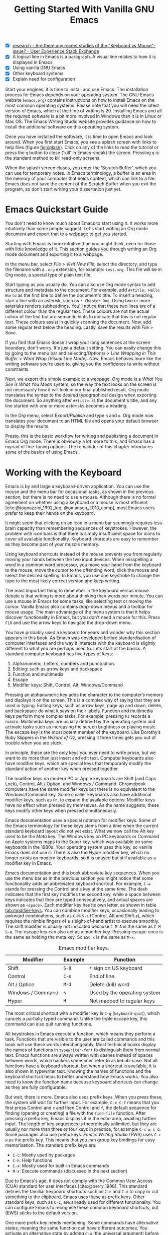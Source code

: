 #+title: Getting Started With Vanilla GNU Emacs
#+bibliography: ../library/emacs-writing-studio.bib
#+startup:      content
#+macro:        ews /Emacs Writing Studio/
#+latex_header: \usepackage[english, russian]{babel}
:NOTES:
- [X] [[https://ux.stackexchange.com/questions/30682/are-there-any-recent-studies-of-the-keyboard-vs-mouse-issue][research - Are there any recent studies of the "Keyboard vs Mouse"-issue? - User Experience Stack Exchange]]
- [X] A logical line in Emacs is a paragraph. A visual line relates to how it is displayed in Emacs
- [X] Using vanilla GNU Emacs
- [X] Other keyboard systems
- [X] Explain need for configuration
:END:

Start your engines; it is time to install and use Emacs. The installation process for Emacs depends on your operating system. The GNU Emacs website (=emacs.org=) contains instructions on how to install Emacs on the most common operating systems. Please note that you will need the latest version of Emacs, which at the time of writing is 29. Installing Emacs and all the required software is a bit more involved in Windows than it is in Linux or Mac OS. The Emacs Writing Studio website provides guidance on how to install the additional software on this operating system.

Once you have installed the software, it is time to open Emacs and look around. When you first start Emacs, you see a splash screen with links to help files (figure [[fig:splash]]). Click on any of the links to read the tutorial or press the =q= button to close ('kill' in Emacs-speak) the screen. Pressing =q= is the standard method to kill read-only screens.

When the splash screen closes, you enter the ’Scratch Buffer’, which you can use for temporary notes. In Emacs terminology, a buffer is an area in the memory of your computer that holds content, which can link to a file. Emacs does not save the content of the Scratch Buffer when you exit the program, so don’t start writing your dissertation just yet.

#+caption: Emacs 29 splash screen.
#+name: fig:splash
#+attr_html:  :title Emacs 29 splash screen :alt Emacs 29 splash screen :width 600
#+attr_latex: :width 0.5\textwidth
#+attr_org:   :width 20
[[file:images/splash-screen.png]]

* Emacs Quickstart Guide
:PROPERTIES:
:CUSTOM_ID: sec:quickstart
:END:
You don't need to know much about Emacs to start using it. It works more intuitively than some people suggest. Let's start writing an Org mode document and export that to a webpage to get you started.

Starting with Emacs is more intuitive than you might think, even for those with little knowledge of it. This section guides you through writing an Org mode document and exporting it to a webpage.

In the menu bar, select /File/ > /Visit New File/, select the directory, and type the filename with a =.org= extension, for example: =test.org=. This file will be in Org mode, a special type of plain text file.

Start typing as you usually do. You can also use Org mode syntax to add structure and metadata to the document. For example, add =#+title: Hello World= as the first line to define the document's title. To insert a heading, start a line with an asterisk, such as =* Chapter One=. Using two or more asterisks renders subheadings. You'll notice that these two lines are of a different colour than the regular text. These colours are not the actual colour of the text but are semantic hints to indicate that this is not regular text. These colours assist in quickly scanning the document. Now, add some regular text below the heading. Lastly, save the results with /File/ > /Save/.

If you find that Emacs doesn't wrap your long sentences at the screen boundary, don't worry. It's just a default setting. You can easily change this by going to the menu bar and selecting/Options/ > /Line Wrapping in This Buffer/ > /Word Wrap (Visual Line Mode)/. Now, Emacs behaves more like the writing software you're used to, giving you the confidence to write without constraints.

Next, we export this simple example to a webpage. Org mode is a /What You See is What You Mean/ system, so the way the text looks on the screen is not necessarily how it will look in our final published result. Org mode translates the syntax to the desired typographical design when exporting the document. So anything after =#+title:= is the document's title, and any line started with one or more asterisks becomes a heading.

In the /Org/ menu, select /Export/Publish/ and type =h= and =o=. Org mode now translates your document to an HTML file and opens your default browser to display the results.

Presto, this is the basic workflow for writing and publishing a document in Emacs Org mode. There is obviously a lot more to this, and Emacs has a myriad of fine-tuning options. The remainder of this chapter introduces some of the basics of using Emacs.

* Working with the Keyboard
Emacs is by and large a keyboard-driven application. You can use the mouse and the menu bar for occasional tasks, as shown in the previous section, but there is no need to use a mouse. Although there is no formal agreement on whether using a keyboard or a mouse is most efficient [cite:@tognazzini_1992_tog; @omanson_2010_comp], most Emacs users prefer to keep their hands on the keyboard.

It might seem that clicking on an icon in a menu bar seemingly requires less brain capacity than remembering sequences of keystrokes. However, the problem with icon bars is that there is simply insufficient space for icons to cover all available functionality. Keyboard shortcuts are easy to remember as they become part of your muscle memory.

Using keyboard shortcuts instead of the mouse prevents you from regularly moving your hands between the two input devices. When misspelling a word in a common word processor, you move your hand from the keyboard to the mouse, move the cursor to  the offending word, click the mouse and select the desired spelling. In Emacs, you use one keystroke to change the typo to the most likely correct version and keep writing.

The most important thing to remember in the keyboard versus mouse debate is that writing is more about thinking than words per minute. You can use a mouse in Emacs for some tasks, like selecting text or moving the cursor. Vanilla Emacs also contains drop-down menus and a toolbar for mouse usage. The main advantage of the menu system is that it helps discover functionality in Emacs, but you don't need a mouse for this. Press =F10= and use the arrow keys to navigate the drop-down menu.

You have probably used a keyboard for years and wonder why this section appears in this book. As Emacs was developed before standardisation of computer interfaces and the way it interacts with the keyboard is slightly different to what you are perhaps used to. Lets start at the basics. A standard computer keyboard has five types of keys:

1. Alphanumeric: Letters, numbers and punctuation.
2. Editing: such as arrow keys and backspace
3. Function and multimedia
4. Escape
5. Modifier keys: Shift, Control, Alt, Windows/Command

Pressing an alphanumeric key adds the character to the computer’s memory and displays it on the screen. This is a complex way of saying that they are used in typing. Editing keys, such as arrow keys, page up and down, delete, and backspace do what it says on their labels. Function and multimedia keys perform more complex tasks. For example, pressing =F3= records a macro. Multimedia keys are usually defined by the operating system and activate tasks such as increasing the screen brightness or playing music. The escape key is the most potent member of the keyboard. Like Dorothy’s Ruby Slippers in the /Wizard of Oz/, pressing it three times gets you out of trouble when you are stuck.

In principle, these are the only keys you ever need to write prose, but we want to do more than just insert and edit text. Computer keyboards also have modifier keys, which are special keys that temporarily modify the standard action of another key when pressed together.

The modifier keys on modern PC or Apple keyboards are Shift (and Caps Lock), Control, Alt / Option, and Windows / Command. Chromebook computers have the same modifier keys but there is no equivalent to the Windows/Command key. Some smaller keyboards also have additional modifier keys, such as =Fn=, to expand the available options. Modifier keys have no effect when pressed by themselves. As the name suggests, these keys modify other keys when pressed simultaneously.

Emacs documentation uses a special notation for modifier keys. Some of the Emacs terminology for these keys stems from a time when the current standard keyboard layout did not yet exist. What we now call the Alt key used to be the /Meta/ key. The Windows key on PC keyboards or Command on Apple systems maps to the Super key, which was available on some keyboards in the 1980s. Your operating system uses this key, so vanilla Emacs does not use it. There is also the /Hyper/ modifier key, which no longer exists on modern keyboards, so it is unused but still available as a modifier key in Emacs.

Emacs documentation and this book abbreviate key sequences. When you use the menu bar as in the previous section you might notice that some functionality adds an abbreviated keyboard shortcut. For example, =C-a= stands for pressing the Control and =a= key at the same time. The dash indicates that the first key modifies the second key, while a space between keys indicates that they are typed consecutively, and actual spaces are shown as =<space>=. Each modifier key has its own letter, as shown in table [[tab:modifier-keys]]. You can combine modifier keys, occasionally leading to awkward combinations, such as =C-M-S-a= (Control, Alt and Shift =a=), which requires the nimble fingers of a sleight-of-hand artist to execute smoothly. The shift modifier is usually not indicated because =C-M-A= is the same as =C-M-S-a=. The escape key can also act as a modifier key. Pressing escape once is the same as holding the meta key. So =ESC x= is the same as =M-x=.

#+caption: Emacs modifier keys.
#+name: tab:modifier-keys
| Modifier          | Example | Function                     |
|-------------------+---------+------------------------------|
| Shift             | =S-8=     | =*= sign on US keyboard        |
| Control           | =C-e=     | End of line                  |
| Alt / Option      | =M-d=     | Delete (kill) word           |
| Windows / Command | =s=       | Used by the operating system |
| Hyper             | =H=       | Not mapped to regular keys   |

The most critical shortcut with a modifier key is =C-g= (~keyboard-quit~), which cancels a partially typed command. Unlike the triple escape key, this command can also quit running functions.

All keystrokes in Emacs execute a function, which means they perform a task. Functions that are visible to the user are called commands and this book will use these words interchangeably. Most technical books display the names of functions in ~typewriter-font~ to distinguish them from normal text. Emacs functions are always written with dashes instead of spaces between words, which hackers sometimes refer to as kebab-case. Not all functions have a keyboard shortcut, but when a shortcut is available, it is also shown in typewriter text. Knowing the names of functions and the keyboard shortcut helps to better understand how Emacs works. You also need to know the function name because keyboard shortcuts can change as they are fully configurable.

But wait, there is more. Emacs also uses prefix keys. When you press these, the system will wait for further input. For example, =C-x C-f= means that you first press Control and =x= and then Control and =f=, the default sequence for finding (opening or creating) a file with the ~find-file~ function. After pressing a prefix key, Emacs displays it in the echo area, awaiting further input. The length of key sequences is theoretically unlimited, but they are usually nor more than three or four keys in practice, for example =C-c w s d=. Some packages also use prefix keys. {{{ews}}} (EWS) uses =C-c w= as the prefix key. This means that you can group key bindings for easy memorisation. The standard prefix keys are:

- =C-c=: Mostly used by packages
- =C-h=: Help functions
- =C-x=: Mostly used for built-in Emacs commands
- =M-x=: Execute commands (discussed in the next section)

Due to Emacs's age, it does not comply with the Common User Access (CUA) standard for user interfaces [cite:@berry_1988]. This standard defines the familiar keyboard shortcuts such as =C-c= and =C-x= to copy or cut something to the clipboard. Emacs uses these as prefix keys. Other standard keys, such as =C-z=, are already used for different functionality. You can configure Emacs to recognise these common keyboard shortcuts, but (EWS) sticks to the default version.

One more prefix key needs mentioning. Some commands have alternative states, meaning the same function can have different outcomes. You activate an alternative state by adding =C-u= (the universal argument) before the regular key sequence.

Emacs repeats the function four times when a function does not have an alternative state for the universal argument. So, using =C-u <up>= moves the cursor four lines up. Using a double universal argument makes it sixteen, and so on. Typing =C-u C-u C-u #= Emacs inserts sixty-four hashtag symbols. You can also repeat keystrokes by adding a number after =Control= or Alt repeats the next keystroke. For example, =M-80 *= adds eighty asterisks to your text.

This detailed description of how Emacs uses the keyboard might dazzle you. Don’t worry, by the time you complete this book, you gradually understand its intricacies and drive the system like a virtuoso. The cover of the 1981 version of the Emacs manual even suggested that Emacs is best used by aliens with super flexible fingers (Figure [[fig:emacs1981]]).

#+caption: Cover of the 1981 version of the Emacs manual.
#+name:       fig:emacs1981
#+attr_latex: :width 0.4\textwidth
#+attr_html:  :title Cover of the 1981 version of the Emacs manual. :width 300
[[file:images/emacs-manual-1981-cover.png]]

* Issuing Commands
:PROPERTIES:
:CUSTOM_ID: sec:commands
:END:
The modifier and prefix keys provide an abundance of shortcuts to issue commands to Emacs, but the number of keys is not unlimited so some functions don't have a shortcut. If a function does not have a default keybinding then you can provide your own, just be careful not to create conflict between existing shortcuts. The Appendix explains how to do this. Functions without a keybinding need to be called by name.

The standard way to execute commands is to use =M-x= and then type the command name and the Return/Enter key (=RET=). When you type =M-x=, the bottom of the screen (the minibuffer) shows =M-x=, waiting for further instructions. The minibuffer is where you enter input and instructions. For example, type =M-x tetris RET= to play Tetris. Don't get too distracted; just press =q= a few times to exit the game and get back to your work.

Typing the full function name every time is too much work for those who seek ultimate efficiency. The minibuffer completion system helps you find the commands you seek. When typing a partial function or file name, you can hit the =TAB= key. Emacs will display completion candidates in the minibuffer. For example, to execute the ~visual-line-mode~ function and change how Emacs wraps paragraphs, you type =M-x visu= and =TAB=.

To see how this completion works, enter =TAB= after each letter you type into the minibuffer. You will notice that Emacs narrows the completion candidates as you get closer to your desired selection, until there is only one option. This principle also works with variable names and filenames. The =TAB= key is your secret weapon to help you remember and discover functions, variables, file names, buffer names and other selection candidates. You can also access the menu and tool bars with the mouse, but they only contain a small selection of the available functionality as the screen is simply not large enough to hold them all.

The remainder of this book only mentions the names of commands without adding the =M-x= and =RET= parts. When the text suggest to use a function or command called ~example-function-or-command~, you do so with =M-x example-function-or-command RET=. Any available keyboard shortcuts are also indicated, in which case you can use the short way to access the function.

* Major and Minor Modes
Emacs is a versatile tool that accomplishes specialised tasks through editing modes that usefully alter it's basic behaviour. An editing mode provides major and minor modes. A major mode is like opening an app within the Emacs environment, just like you open an app on your phone. For example, Org mode provides a task management system and publication tools. Artist mode is a quirky tool in Emacs that allows you to create plain text drawings with the mouse and keyboard. Go ahead and try, issue the ~artist-mode~ command, and start drawing with the mouse. A new /Artist/ item will become available in the menu bar to provide some options.

A major mode determines the core functionality for an open buffer. A buffer is the part of the memory that holds the text of a file you just opened, or other content. More about buffers in section [[#sec:windows]]. Each buffer has at least one major mode, and each major mode has its own functionality with specific key bindings and drop-down menus. All major modes share the same underlying Emacs functionality, such as copying and pasting (killing and yanking) and opening files, but they add specialised tasks, for example exporting to a PDF file.

Minor modes provide further functionality, such as spell-checking, text completion or displaying line numbers. A minor mode is an auxiliary program that enhances the functionality of a major mode. While each buffer has only one major mode, a buffer can have many active minor modes. A minor mode can also apply to the whole Emacs session.

Emacs automatically selects the relevant major mode using the file's extension and displays its name in the mode line below the window. Minor modes have to be explicitly enabled, either globally or hooked to a specific major mode.

The available keyboard shortcuts (the keymaps) and drop-down menus depend on the major and minor modes that are active at the time. Some keymaps are global and apply to the whole of Emacs. Other maps are specific to a mode. Unless a mode overrides it, some shortcuts remain the same for all modes (such as =M-u=, which converts a word to uppercase). Packages can change or add shortcuts, depending on the required functionality. So, a shortcut like =C-c C-c= is used by different modes for different actions, depending on the context in which it is used. 

* Opening Files
Opening files in Emacs is called 'visiting a file' and uses the ~find-file~ function (=C-x C-f=). So effectively, finding, opening and visiting a file have the same effect. Emacs opens the file and displays its contents in the buffer, ready for editing. When you type a name that does not yet exist, Emacs creates a new file. If you open a directory, Emacs shows the contents of that folder in the Emacs file manager (The Directory Editor or 'Dired', see chapter [[chap:admin]]). Alternatively, you can open a file with the toolbar icon or through the menu bar.

Emacs asks you to select a file or folder in the minibuffer. Typing the complete path to the file you seek would be tedious, so Emacs assists with auto completion, explained in section [[#sec:commands]]. Please note that a file path in Emacs is separated by forward slashes and not by backslashes, as is the case in Windows (=C:/Users/Wittgenstein/= and not =C:\Users\Wittgenstein\=).

When finding a file, Emacs starts in the folder of the currently active buffer. You can simply remove the text before the cursor to move to higher levels in the directory tree. If you like to find a file in your home directory, ignore the text in the minibuffer and type a tilde followed by forward slash (=~/=) and =TAB=. To start searching in the root folder or your drive, type two forward slashes (=//=). On a Windows computer the best method is to type the drive letter, followed by a colon and a slash (=c:/=). When you hit the =TAB= button twice, all the available files and folders appear in the minibuffer.

Create a file with a =.txt= extension to get some practice and start writing into the buffer. After you have added some text, you might wat the save your work to the file. The contents of the file stay the same until you save the buffer. After you complete your edits, =C-x C-s= saves your buffer to its associated file. To save a buffer under a new name, you can use =C-x C-w= (table [[tab:files]]). You can see whether a buffer is different from the associated file in the mode line at the bottom. If it contains two asterisks at the start, then your file needs saving. Two dashes means that the content of the file is the same as the buffer.

#+caption: Most commonly used file functions.
#+name: tab:files
| Keystroke | Function          | Description                               |
|-----------+-------------------+-------------------------------------------|
| =C-x C-f=   | ~find-file~         | Find (open) a file                        |
| =C-x C-s=   | ~save-buffer~       | Save the current buffer to its file       |
| =C-x C-w=   | ~write-file~         | Write current buffer to a file (Save as)  |

* Buffers, Frames and Windows
:PROPERTIES:
:CUSTOM_ID: sec:windows
:END:
When you open Emacs, the software runs within a frame (figure [[fig:frame]]). This might sound confusing because a frame is called a window in most operating systems. To confuse matters further, you can divide an Emacs frame into windows. You can also open multiple frames on a desktop, for example, one on each monitor.

The default Emacs screen has a menu bar on top and toolbar with icons just below it. The window starts below the toolbar. Each window contains a buffer, which holds the contents of a file. Buffers can also contain a user interface or output from functions. The mode line below each window displays the name of the buffer or its associated file and other metadata. Each frame has an echo area at the bottom, where Emacs displays feedback. Echo is a computer science term for displaying information, such as error messages and other feedback. The bottom of the page also contains the minibuffer, an expandable part of the bottom of the screen where Emacs seeks your input when, for example, selecting a buffer or a file.

#+caption: Emacs frame with three windows, a Dired buffer, image buffer and Org mode buffer.
#+attr_html: :alt Emacs frame with three windows. :title Emacs frame with three windows.
#+name: fig:frame
[[file:images/emacs-frame-components.jpg]]

Like standard office software, you are working on the version in memory (the buffer), and the previous version is on disk (the file). You can have multiple buffers open at the same time so that you can easily switch between them. The active buffer is the one you are currently working on. The names of special buffers, such as =*Messages*=, are surrounded by asterisks. Most buffers, except those surrounded by an asterisk, are linked to a file.

Emacs is highly stable, and some users have hundreds of open buffers because they rarely need to restart the program. The =C-x b= shortcut (~switch-to-buffer~) selects another buffer as the active one. With the =C-x left= and =C-x right= key sequences (~previous-buffer~ and ~next-buffer~), you can move between buffers in chronological activation order.

By default, a frame has one window. You can split the current window horizontally or vertically by pressing =C-x 2= or =C-x 3= (~split-window-below~ and ~split-window-right~). The =C-x 0= shortcut (~delete-window~) removes your current window but the buffer stays in memory, and =C-x 1= removes all other windows (~delete-other-windows~), so you work in the full frame again. To move between windows, use the =C-x o= shortcut (~other-window~). This function cycles through the available windows.

When splitting a window vertically, the same buffer appears twice. Each window can have its own cursor position so you can easily refer to other parts of your writing without jumping around and losing focus. Activating follow mode with ~follow-mode~ flows the text of the buffer so the two or more windows become columns of the same document. When the cursor moves below the bottom of the left window, it appears again in the right window, so all windows share one cursor. To deactivate follow mode, run the same function again.

#+caption: Buffer and window functions.
#+name: tab:buffers-windows
| Keystroke   | Function             | Description                              |
|-------------+----------------------+------------------------------------------|
| =C-x b=       | ~switch-to-buffer~     | Select another buffer                    |
| =C-x <left>=  | ~previous-buffer~      | Move to the previous active buffer       |
| =C-x <right>= | ~next-buffer~          | Move to the next active buffer           |
| =C-x 0=       | ~delete-window~        | Delete the current window                |
| =C-x 1=       | ~delete-other-windows~ | Delete all windows except the active one |
| =C-x 2=       | ~split-window-below~   | Split the current window horizontally    |
| =C-x 3=       | ~split-window-right~   | Split the current window vertically      |
| =C-x o=       | ~other-window~         | Move to the next window                  |
|             | ~follow-mode~          | Show buffer over two or more windows     |

* Finding Help
Emacs has an extensive built-in help system with different ways to access information, accessible with the =C-h= prefix key. The complete Emacs manual is available with =C-h r= (~info-emacs-manual~). This manual opens in Info mode, which is a specialised mode for manuals. The full Emacs manual is not bedtime reading but more a pool of knowledge to dip your toe into when the need arises. The =g= (~Info-goto-node~) key lets you jump to a chapter or section of the text, using minibuffer completion discussed earlier. For example, =C-h r g help= takes you to the page about the help system.

When reading a manual in the info system, the space bar scrolls the screen up so you can walk through the manual and read it page by page (~Info-scroll-up~). The backspace button or =S-space= returns you to the previous screen (~Info-scroll-down~). The manual contains hyperlinks in the table of contents and sprinkled throughout the text. You can click these with the mouse or hit the enter key. To jump to the previous or the next chapter, you can use ~Info-up~ and ~Info-down~ functions bound to =u= and =d=. If you are looking for something specific, then ~Info-search~ (=s=) lets you search for specific terms. As always =q= quits the screen.

Some packages in Emacs have their own manuals. You can view a list of the available manuals with =C-h R TAB= (~info-display-manual~). Also here you can use minibuffer completion to find a manual. Not all Emacs packages have an extensive manual. Another method to find out information about a package is the ~describe-package~ function (=C-h P=). This function extracts information from the source code and provides a summary of the package and a link to the home page.

The help system also has other commands to find more specific descriptions. If you want to find out which command binds a specific shortcut, use =C-h k= and enter the key sequence. Emacs displays a message at the bottom of the screen when you enter a key sequence that has no associated function, e.g., "=C-c k= is undefined". To find out more about a variable, use =C-h v= (~describe-variable~) and type its name. And to learn more about a command use =C-h x= (~describe-command~). A popup window describes the relevant variable or command, which you can close with =q=. 

The remainder of the book provides references to the relevant Emacs help system for readers who like to know more details about the system. You don't need to read the manuals because this book contains everything you need to know to get started as an Emacs author. The documentation in the manuals is technical and concise and as such can be difficult to understand for beginners. The references to Emacs documentation are for people interested in knowing more details about how the software works.

* Writing in Emacs
:PROPERTIES:
:CUSTOM_ID: sec:text-mode
:END:
You now know enough to start writing. Either visit an existing plain text file or create a new one and start typing. To be fully productive, you need to understand some of the basic principles of Text Mode, the foundational major mode for writing prose. The Emacs documentation describes Text Mode as the mode for writing text for humans, in contrast to Prog Mode, which is for writing code that computers read. Text mode forms the foundation for all other prose formats. This means that all major modes for authors use the same basic functionality for writing.

This section summarises the most common commands for writing text. The Emacs manual provides a detailed description of all functionality relevant for writing human languages (as opposed to computer languages), which you can read with =C-h r g basic= and =C-h r g text=.

** Moving Around in a Buffer
You might think that all you need to know is using the arrow and page up and down keys, but Emacs has a lot more to offer to let you hop around the manuscript.

Emacs documentation sometimes refers to the cursor as 'point'. The cursor is the character displayed on the screen (a line or a box), and the point indicates where the next typed character will appear. Point is more critical when you write Emacs functions, so this book focuses on the cursor, as that is where the writing action happens.

In addition to the standard methods for moving around a buffer, Emacs provides additional functionality to help you navigate your project. For example, =C-p= (~previous-line~) does the same as the up key (see Table [[tab:moving]]). Some people prefer these keys so their hands can stay in the default position for fast touch-typing. However, writing is more about thinking than maximising keystrokes per minute, but feel free to try them out.

#+caption: Moving around a buffer in Emacs.
#+name: tab:moving
| Keystroke      | Function               | Direction       |
|----------------+------------------------+-----------------|
| =C-b=, =<left>=    | ~left-char~              | Left            |
| =C-f=, =<right>=   | ~right-char~             | Right           |
| =C-p=, =<up>=      | ~previous-line~          | Up              |
| =C-n=, =<down>=    | ~next-line~              | Down            |
| =M-b=, =C-<left>=  | ~backward-word~          | Previous word   |
| =M-f=, =C-<right>= | ~forward-word~           | Next word       |
| =C-v=, =<PageDown= | ~scroll-down-command~    | Scroll down     |
| =M-v=, =<PageUp>=  | ~scroll-up-command~      | Scroll up       |
| =C-a=, =<home>=    | ~move-beginning-of-line~ | Start of line   |
| =C-e=, =<end>=     | ~move-end-of-line~       | End of line     |
| =M-<=, =C-<home>=  | ~beginning-of-buffer~    | Start of buffer |
| =M->=, =C-<end>=   | ~end-of-buffer~          | End of buffer   |

Getting lost in a sea of words on your screen is easy. Some simple keystrokes can help you focus your eyes quickly. Keying =C-l= (~recenter-top-bottom~) moves the line that your cursor is on to the centre of the screen. If you repeat this keystroke, the cursor will move to the top of the screen. If you do this three times in a row, the cursor will move to the bottom of the screen.

You will undoubtedly experience moving from one part of a document to another and then like to jump back but lose your place. You search through the document to get back to where you left off. You can do this more efficiently by setting a mark.

A mark is a bookmark for a position (point) within your text. Setting a mark is like dropping a pin on a map. You can set a mark to remember a place you want to jump to, which is incredibly handy when editing large files. You set a mark with =C-SPC C-SPC= (~set-mark-command~), which stores the cursor's current location in the mark ring. The mark ring is the sequence of marks for the current buffer. You can now move to another part of your document and edit or read what you need.

You jump back to the previous mark with =C-u C-SPC=. While =C-SPC= (~set-mark~) stores the current location in the mark ring, adding a universal argument extracts that position and jumps to it. Repeatedly pressing =C-u C-SPC= moves through all the marks stored in the ring. If you get to the first stored value, you return to the last one, hence the name mark ring.

** Search and Replace
:PROPERTIES:
:CUSTOM_ID: sec:search
:END:
While jumping around the text with arrow keys and other functionality is great, sometimes you know exactly what you need, which is when you use search. The search and replace functionality in Emacs is extremely powerful and this section only reveals the tip of the iceberg.

Emacs' most common search method is incremental search. An incremental search (=C-s=) begins as soon as you type the first character of the search term. As you type the search query, Emacs shows you where it finds this sequence of characters. Repeatedly pressing =C-s= steps through the matches in the buffer. When you identify the place you want, you can terminate the search with =C-g= and the cursor jumps back to the original location. When exiting the search with the Enter key or an arrow key stops the cursor at the current location so you can edit the text.

The =C-s= shortcut (~isearch-forward~) searches incrementally from the cursor. You cycle through the search results by repeatedly pressing =C-s=. Using =C-r= (~isearch-backward~) searches the text before the cursor. Emacs saves search terms in the search ring. Typing =C-s C-s= recycles the previous search term. Using =C-p= and =C-n= lets you scroll through previous search terms in the ring.

To search and replace text in a buffer, use =M-%= (~query-replace~). This function highlights all instances of the text to be replaced and provides a range of options at each instance. Type space or =y= to replace the marked match and =delete= or =n= to skip to the next one. The exclamation mark replaces all instances without further confirmation. If something goes wrong, use =u= to undo the most recent change or =U= to undo all changes made in this search. The enter key or =q= quits the replacement process. More options are available, which you can glean by hitting the question mark.

** Copy and Paste Text
Writing is fun, but sometimes it is more efficient to copy something you wrote previously or copy a citation from somebody else (referenced of course). The system for copying and pasting text works a bit different from modern systems and has a bit more functionality.

To select (mark in Emacs speak) a piece of text, you first set a mark with =C-space= and then move to the end of the section to highlight the desired section. To select a complete paragraph, use the =M-h= key. In a plain text context, a paragraph is a line of text separated by blank lines. Repeatedly pressing =M-h= will select subsequent sections. Using =C-x h= selects all text in a buffer, and =C-g= cancels the selection. Once the text is marked, you can act on it by deleting, copying, or moving it.

In some modes you can select with shift and arrow keys, but it is disabled in some modes because these key combinations are used for other functionality. Shift-selection also behaves differently with respect to the mark ring described in the previous section.

In modern computing language, copying and pasting are handicraft analogues for moving text from one place to another. Emacs terminology is more evocative. Copying a text is the same as saving it to the 'kill-ring' and yanking a text retrieves it from that seemingly bleak location. While the clipboard in most systems only retains the last entry, the kill ring provides access to your 'killing spree'. In other words, Emacs stores a history of all text you copy and cut from a buffer to the kill ring. The length of this history is stored in ~kill-ring-max~, which is sixty entries by default. Once the kill ring is full, the oldest item vanishes.

The ~kill*~ commands copy or move text to the kill ring and the system clipboard. The ~yank*~ commands copy an entry from the kill ring to the current buffer. The ~yank-pop~ (=M-y=) command cycles through the contents of the kill ring so you can access the history. Table [[tab:kill-yank]] lists the keyboard shortcuts to copy and move text from and to the kill ring.

#+caption: Copying and pasting in Emacs.
#+name: tab:kill-yank
| Keystroke | Function       | Description                                                  |
|-----------+----------------+--------------------------------------------------------------|
| =M-w=       | ~kill-ring-save~ | Copy a selection to the kill ring                            |
| =C-w=       | ~kill-region~    | Move a selection to the kill ring                            |
| =C-y=       | ~yank~           | Paste the most recent kill ring entry to the buffer          |
| =M-y=       | ~yank-pop~       | Replace previously yanked text with the next kill ring entry |

** Correcting Mistakes
:PROPERTIES:
:CUSTOM_ID: sec:mistakes
:END:
An ancient Roman proverb tells us that it is human to make mistakes, but to keep making them is diabolical. Emacs does not care about these sensibilities and provides ample options to let you correct your digressions.

The most convenient aspect of writing on an electric screen is that it is easy to change your mind or correct a mistake without resorting to correction fluids or other archaic methods. A series of editing commands are available to modify text and fix your typos (Table [[tab:deletion]]). Commands that start with =kill-= store the deleted text on the kill ring so you can yank the deleted text back into the buffer if needed.

#+caption: Emacs deletion commands.
#+name: tab:deletion
| Keystroke       | Function             | Action                              |
|-----------------+----------------------+-------------------------------------|
| =C-d=, =<delete>=   | ~delete-char~          | Delete character after point        |
| =<backspace>=     | ~delete-backward-char~ | Delete character before point       |
| =C-x C-o=         | ~delete-blank-lines~   | Remove blank lines below the cursor |
| =M-d=, =C-<delete>= | ~kill-word~            | Delete the next word                |
| =C-k=             | ~kill-line~            | Delete to the end of the line       |

Besides removing unwanted characters, you can also swap them with a series of transposing commands. When you accidentally reverse two letters in a word, you can switch their order with the ~transpose-char~ command with the cursor between them (=C-t=). Swapping words is quickly done with the ~transpose-words~ (=M-t=) command.

Emacs can assist you if you make a mistake when capitalising a word. The three commands below change the word under the cursor from its position. If you are in the middle of a word, move first to the start. Adding a negative argument (~M--~, ALT and the minus key) before these commands modifies the letters before the cursor. This addition is valuable when you have just finished typing a word and realise it needs to start with a capital letter. Typing =M-- M-c= fixes it for you without jumping around the text or grabbing a mouse. Using any of these commands in succession converts a sequence of words in a sentence.

- =M-l=: Convert following word to lower case (~downcase-word~).
- =M-u=: Convert following word to upper case (~upcase-word~).
- =M-c=: Capitalise the following word (~capitalize-word~).

The Emacs ~undo~ command is mapped to =C-/=. If you need to undo the step, use =C-?= (~undo-redo~). Emacs behaves differently from other software concerning undoing and redoing edits, which requires some explanation. In standard word processors, the text you undid is lost if you undo something and make some changes but then change your mind.

For example, type "Socrates", erase it with =M-d=, change it to "Plato", and then undo this edit to revert back to Socrates and add some more text. In standard word processors, you cannot return to the state where the text mentioned Plato (State B in Figure [[fig:emacs-undo]]). In Emacs, all previous states are available. You can return to any prior state with consecutive undo commands in Emacs. Subsequent undo commands follow the chain in figure [[fig:emacs-undo]], never losing anything you typed. This behaviour can be confusing at first, but you will learn to love it after a while because you never loose any edits.

#+begin_src dot :file images/emacs-undo.png
  digraph {
      graph[dpi=300]
      rankdir=LR
      node [fontname=Arial fontsize=10 shape="note"]
      edge [fontname=Courier fontsize=9]
      a1 [label="A\n\"Socrates\""]
      a2 [label="A\n\"Socrates\""]
      b [label="B\n\"Plato\""]
      c [label="C\n\"Socrates and\" ..."]

      a1 -> b [label = "Erase\nand type"]
      b -> a2 [label = "Undo"]
      a2 -> c [label = "Add"]
  }
#+end_src
#+caption: Emacs undo states.
#+name: fig:emacs-undo
#+attr_latex: :width \textwidth
#+RESULTS:
[[file:images/emacs-undo.png]]

Another feature of the Emacs undo system is that it can apply only to a selected region. Lets say that you have just completed the first chapter and have started writing the chapter two. You then realise that you need to undo some of the edits in the chapter one. If you use the undo function, it will first undo all your work on chapter two before changing the first chapter. You can solve this problem by selecting the relevant region of text in chapter one and then issue the ~undo~ command over just that region.

** Languages Other than English
For the majority of the world, English is not their first language. When you set the keyboard settings in your operating system to another language, Emacs can get confused when using modifier keys. Typing =M-x= on a Russian computer results in =M-ч=, which Emacs cannot compute.

Emacs supports a large range of input methods to type the rich variety of languages of the world. To see an overview of the various languages that Emacs supports run ~view-hello-file~ (=C-h h=). An input method either converts keyboard characters to a different one or it converts a sequence of characters into one letter. For example, with the Balinese input method, the letter D becomes a ᬥ. Using one of the various methods to type Chinese, you start keying and a menu appears in the minibuffer from where you can select the desired character. So 'san' can become 三, or one of the other characters in the menu.

To choose an input method for the current buffer use =C-x <RET> C-\= (~set-input-method~), which lets you select the preferred method in the minibuffer. The current input method is indicated at the start of the mode line at the bottom of the window. You can temporarily disable the chosen method with =C-\=. Using this key again takes you back to the selected input method.

For more specific information on how to use your keyboard to write another language, use =C-h I= which runs the ~describe-input-method~ function. To view a list of all available input methods run the ~list-input-methods~ command and a new buffer pops up with a long list of the languages of the world. The Emacs manual provides detailed information on the various input methods with =C-h r g input=.

** Modifying the Display
:PROPERTIES:
:CUSTOM_ID: sec:display
:END:
The way the buffer looks on the screen depends on the major mode, the theme, and specific configurations and packages. You do have some interactive control over the size of the text. To temporarily increase the height of the text in the current buffer, type =C-x C-+=. To decrease it, type =C-x C--= (text-scale-adjust). To restore the default (global) font height, type =C-x C-0=.

The default Text Mode in Emacs does not truncate lines like a regular word processor but keeps going until you hit enter. In Emacs, a logical line is a sequence of characters that finishes with a return. A visual line relates to how it is displayed in Emacs. The default setting is that logical lines continue beyond the screen boundary. While this is perhaps useful for writing code, it is confusing when writing prose.

Emacs has several line-wrapping functions, of which Visual Line Mode is the most useful for writing long-form text. To activate this mode, execute =visual-line-mode= in the minibuffer. Doing this every time when working on a buffer is a bit tedious and this is where configuration comes in. We need to configure the system to enable line wrapping for all text modes by default.

* Configuring Emacs
:NOTES:
- [X] Principles of configuration
- [X] Basics of Emacs Writing Studio
  - [X] External software requirements
  - [X] Customisation
- [-] Minibuffer completion
:END:
The previous sections explained how to use Emacs in its naked, unconfigured state, more commonly called vanilla Emacs. The software can do anything you need to be an author without any configuration, but that is not an ideal state. As a malleable system, Emacs is almost infinitely configurable, so you can make it behave how you see fit. Emacs users have shared their configurations and published thousands of packages to add functionality. This chapter discusses the principles of configuring Emacs and how to install the /Emacs Writing Studio/ configuration.

While using commercial software is like renting a furnished house, using Emacs is more like owning a house. However, your digital home needs some paint, new carpets, and furniture to make it your home.

Some Emacs users deploy pre-configured systems, such as Doom Emacs, Spacemacs, SciMax or other starter kits. While these configurations are helpful, they sometimes provide everything but the proverbial kitchen sink. On the other side of the spectrum, you can configure your system from scratch, which can become a productivity sink as you wade your way through a myriad of options. The EWS configuration is a starter kit with a minimum configuration for authors. The basic idea is to use this configuration as building blocks that you can modify to your preferences. But before installing the EWS configuration, let's first introduce the principles of configuring Emacs.

** The Initialisation File
When you start Emacs, it loads the initialisation file, or init file in short. This file contains Lisp code that loads additional packages and configurations when Emacs starts. You can run Emacs without an init file as shown in the previous chapter, but you will undoubtedly want to modify the defaults.

The first time you start Emacs, it will create the configuration folder which is where the init file lives. This folder also contains the packages you need to personalise your system. Emacs looks for a file called =.emacs=, =.emacs.el= or =init.el=. The dot in front of the file means that it is hidden from view to prevent clutter in your directories. Most Emacs documentation talks about your =.emacs= of init file.

** Emacs Packages
:PROPERTIES:
:CUSTOM_ID: sec:packages
:END:
The Emacs base system provides extensive functionality, but you can enhance its capability with any of the thousands of plugins / packages. Many people develop and share software in Emacs Lisp to improve or extend what the system can do. Developers of these packages mostly distribute them through a public package repository, which are websites that let you easily download and install packages. The two most important ones are:

- ELPA: GNU Emacs Lisp Package Archive --- the official package archive, enabled by default (=elpa.gnu.org=).
- MELPA: Milkypostman’s Emacs Lisp Package Archive --- Unofficial archive (=melpa.org=).

The main difference between these two repositories relates to who holds the copyright. The Free Software Foundation holds the copyright for all packages in ELPA. For MELPA packages, the copyright remains with the author. The end result for the user is the same as all packages are licensed as free software. You can explore the list of packages with the ~list-packages~ command.

Packages are constantly updated by their developers. To ensure you get the latest version, use the ~package-upgrade-all~ function. This naming convention might seem back to front, as using ~upgrade-all-packages~ is linguistically clearer. However, the convention for naming Emacs Lisp functions is that the first word is the package name, which in this case is ~package~. This naming convention makes it easy to group functions by package.

** Customisation System
:PROPERTIES:
:CUSTOM_ID: sec:custom
:END:
Besides crafting your personal configuration in Emacs Lisp or using a starter kit, Emacs has a customisation menu that lets you configure the system without writing code.

Let's assume you want to remove the toolbar from view. Type =M-x customize-variable RET tool-bar-mode RET= and a new window pops up showing the customisation options for this variable (figure [[fig: customise-variable]]). In EWS this function is bound to =C-c w v=.

#+caption: Customisation screen for =tool-bar-mode=.
#+attr_latex: 0.4\textwidth
#+name: fig: customise-variable
[[file:images/customise-variable.png]]

In this case, the variable is a boolean, meaning it can be either true (=t=) or false (=nil=). Note that Lisp does not use false or =f=, but nil. In Lisp, an empty variable is the same a false (0) and any content is interpreted as true (1). Emacs documentation often uses a confusing double-negative. Setting a variable to =non-nil= is equivalent to setting it to =t=. Other variables can require different types of input, such as a drop-down list, tick-boxes or free text.

The 'Apply' button brings this change to immediate effect, but will be reset when restarting Emacs. Clicking 'Apply and Save' applies the new setting and saves it to the =custom.el= file. This file stores all your customisations, which are loaded when you start Emacs or use the ~restart-emacs~ command.

Throughout this book there will be suggestions to customise variables. Rather than writing Emacs Lisp you can use the customisation system for a low-code method of configuring Emacs. So when this book suggests to customise a variable, run ~customize-variable~, type the name and complete the configuration screen.

* Exiting Emacs
Working with Emacs is so much fun you might never want to shut it down. But all good things come to an end, so we might need to shutdown (kill) Emacs occasionally.

The =C-x C-c= shortcut  (~save-buffers-kill-terminal~) kills the Emacs session, but not before checking for unsaved buffers. There are a few options to ensure you don't lose anything when you have unsaved buffers.

This function displays any unsaved files in the echo area and provides options for dealing with each or all of them. You can answer =y= or =SPC= to save the file mentioned in the echo area or =n= / =DEL= to abandon it. Keying =C-r= lets you look at the buffer in question before deciding. The safest option is to key =!= and save all buffers that have changes without any further questions. Use the trusted =C-g= chord to exit this function without exiting Emacs or losing any text. Don't stress if you can't remember all this. Using =C-h= displays a help message describing these options.

Alternatively, you can issue the ~restart-emacs~ command to reboot your configuration.

[fn:2-1] GNU Emacs, https://www.gnu.org/software/emacs/.
